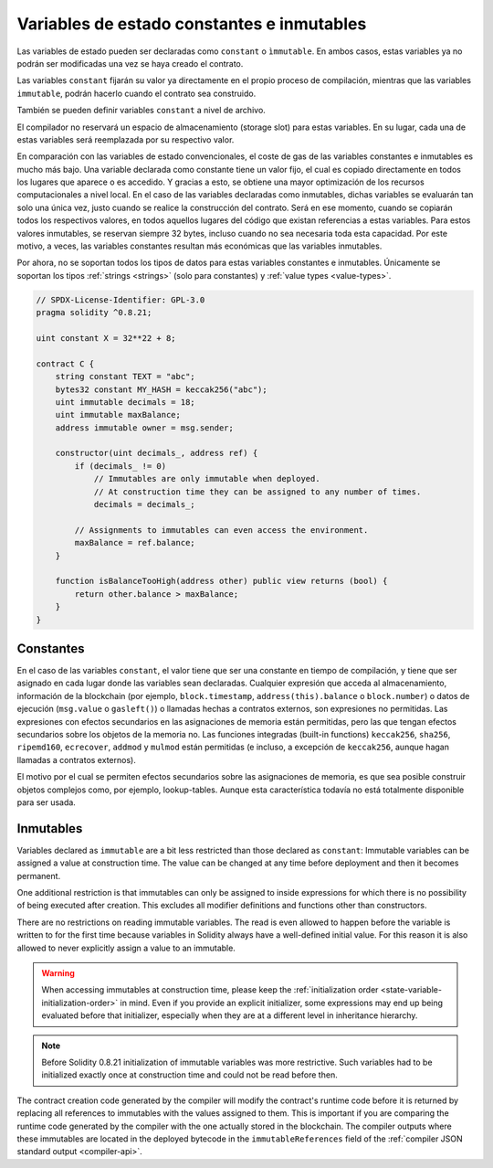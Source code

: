 .. index:: ! constant

.. _constants:

*******************************************
Variables de estado constantes e inmutables
*******************************************

Las variables de estado pueden ser declaradas como ``constant`` o ``ìmmutable``.
En ambos casos, estas variables ya no podrán ser modificadas una vez se haya creado el contrato.

Las variables ``constant`` fijarán su valor ya directamente en el propio proceso de compilación,
mientras que las variables ``immutable``, podrán hacerlo cuando el contrato sea construido.

También se pueden definir variables ``constant`` a nivel de archivo.

El compilador no reservará un espacio de almacenamiento (storage slot) para estas variables.
En su lugar, cada una de estas variables será reemplazada por su respectivo valor.

En comparación con las variables de estado convencionales, el coste de gas de las variables 
constantes e inmutables es mucho más bajo. Una variable declarada como constante tiene un valor 
fijo, el cual es copiado directamente en todos los lugares que aparece o es accedido. Y gracias 
a esto, se obtiene una mayor optimización de los recursos computacionales a nivel local. En el
caso de las variables declaradas como inmutables, dichas variables se evaluarán tan solo una 
única vez, justo cuando se realice la construcción del contrato. Será en ese momento, cuando 
se copiarán todos los respectivos valores, en todos aquellos lugares del código que existan 
referencias a estas variables. Para estos valores inmutables, se reservan siempre 32 bytes,
incluso cuando no sea necesaria toda esta capacidad. Por este motivo, a veces, las variables
constantes resultan más económicas que las variables inmutables.

Por ahora, no se soportan todos los tipos de datos para estas variables constantes e 
inmutables. Únicamente se soportan los tipos :ref:`strings <strings>` (solo para constantes)
y :ref:`value types <value-types>`.

.. code-block:: solidity

    // SPDX-License-Identifier: GPL-3.0
    pragma solidity ^0.8.21;

    uint constant X = 32**22 + 8;

    contract C {
        string constant TEXT = "abc";
        bytes32 constant MY_HASH = keccak256("abc");
        uint immutable decimals = 18;
        uint immutable maxBalance;
        address immutable owner = msg.sender;

        constructor(uint decimals_, address ref) {
            if (decimals_ != 0)
                // Immutables are only immutable when deployed.
                // At construction time they can be assigned to any number of times.
                decimals = decimals_;

            // Assignments to immutables can even access the environment.
            maxBalance = ref.balance;
        }

        function isBalanceTooHigh(address other) public view returns (bool) {
            return other.balance > maxBalance;
        }
    }


Constantes
==========

En el caso de las variables ``constant``, el valor tiene que ser una constante en tiempo 
de compilación, y tiene que ser asignado en cada lugar donde las variables sean 
declaradas. Cualquier expresión que acceda al almacenamiento, información de la 
blockchain (por ejemplo, ``block.timestamp``, ``address(this).balance`` o 
``block.number``) o datos de ejecución (``msg.value`` o ``gasleft()``) o llamadas 
hechas a contratos externos, son expresiones no permitidas. Las expresiones con 
efectos secundarios en las asignaciones de memoria están permitidas, pero las que 
tengan efectos secundarios sobre los objetos de la memoria no. Las funciones 
integradas (built-in functions) ``keccak256``, ``sha256``, ``ripemd160``, 
``ecrecover``, ``addmod`` y ``mulmod`` están permitidas (e incluso, a excepción de 
``keccak256``, aunque hagan llamadas a contratos externos).

El motivo por el cual se permiten efectos secundarios sobre las asignaciones de memoria,
es que sea posible construir objetos complejos como, por ejemplo, lookup-tables.
Aunque esta característica todavía no está totalmente disponible para ser usada.

Inmutables
==========

Variables declared as ``immutable`` are a bit less restricted than those
declared as ``constant``: Immutable variables can be assigned a
value at construction time.
The value can be changed at any time before deployment and then it becomes permanent.

One additional restriction is that immutables can only be assigned to inside expressions for which
there is no possibility of being executed after creation.
This excludes all modifier definitions and functions other than constructors.

There are no restrictions on reading immutable variables.
The read is even allowed to happen before the variable is written to for the first time because variables in
Solidity always have a well-defined initial value.
For this reason it is also allowed to never explicitly assign a value to an immutable.

.. warning::
    When accessing immutables at construction time, please keep the :ref:`initialization order
    <state-variable-initialization-order>` in mind.
    Even if you provide an explicit initializer, some expressions may end up being evaluated before
    that initializer, especially when they are at a different level in inheritance hierarchy.

.. note::
    Before Solidity 0.8.21 initialization of immutable variables was more restrictive.
    Such variables had to be initialized exactly once at construction time and could not be read
    before then.

The contract creation code generated by the compiler will modify the
contract's runtime code before it is returned by replacing all references
to immutables with the values assigned to them. This is important if
you are comparing the
runtime code generated by the compiler with the one actually stored in the
blockchain. The compiler outputs where these immutables are located in the deployed bytecode
in the ``immutableReferences`` field of the :ref:`compiler JSON standard output <compiler-api>`.
